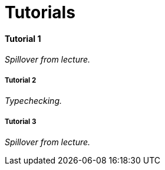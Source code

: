 = Tutorials

==== Tutorial 1

_Spillover from lecture._

===== Tutorial 2

_Typechecking._

===== Tutorial 3

_Spillover from lecture._
